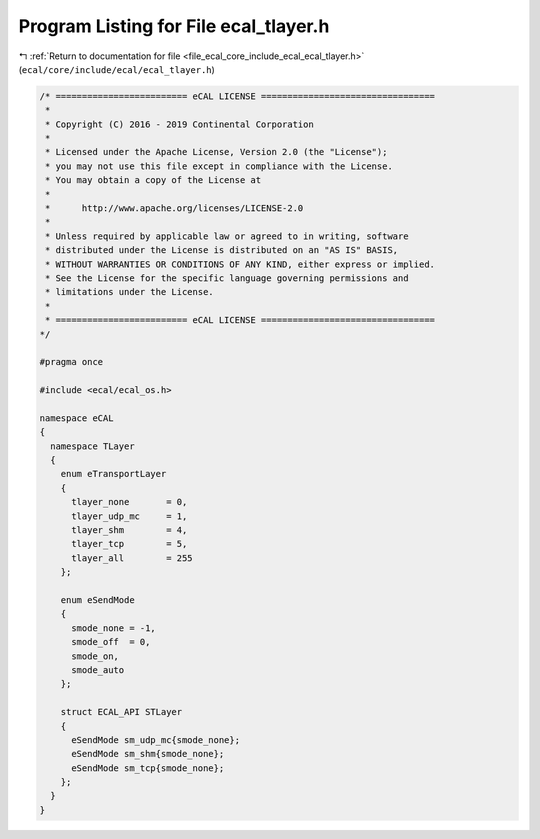 
.. _program_listing_file_ecal_core_include_ecal_ecal_tlayer.h:

Program Listing for File ecal_tlayer.h
======================================

|exhale_lsh| :ref:`Return to documentation for file <file_ecal_core_include_ecal_ecal_tlayer.h>` (``ecal/core/include/ecal/ecal_tlayer.h``)

.. |exhale_lsh| unicode:: U+021B0 .. UPWARDS ARROW WITH TIP LEFTWARDS

.. code-block:: cpp

   /* ========================= eCAL LICENSE =================================
    *
    * Copyright (C) 2016 - 2019 Continental Corporation
    *
    * Licensed under the Apache License, Version 2.0 (the "License");
    * you may not use this file except in compliance with the License.
    * You may obtain a copy of the License at
    * 
    *      http://www.apache.org/licenses/LICENSE-2.0
    * 
    * Unless required by applicable law or agreed to in writing, software
    * distributed under the License is distributed on an "AS IS" BASIS,
    * WITHOUT WARRANTIES OR CONDITIONS OF ANY KIND, either express or implied.
    * See the License for the specific language governing permissions and
    * limitations under the License.
    *
    * ========================= eCAL LICENSE =================================
   */
   
   #pragma once
   
   #include <ecal/ecal_os.h>
   
   namespace eCAL
   {
     namespace TLayer
     {
       enum eTransportLayer
       {
         tlayer_none       = 0,
         tlayer_udp_mc     = 1,
         tlayer_shm        = 4,
         tlayer_tcp        = 5,
         tlayer_all        = 255
       };
   
       enum eSendMode
       {
         smode_none = -1,
         smode_off  = 0,
         smode_on,
         smode_auto
       };
   
       struct ECAL_API STLayer
       {
         eSendMode sm_udp_mc{smode_none};  
         eSendMode sm_shm{smode_none};     
         eSendMode sm_tcp{smode_none};     
       };
     }
   }
